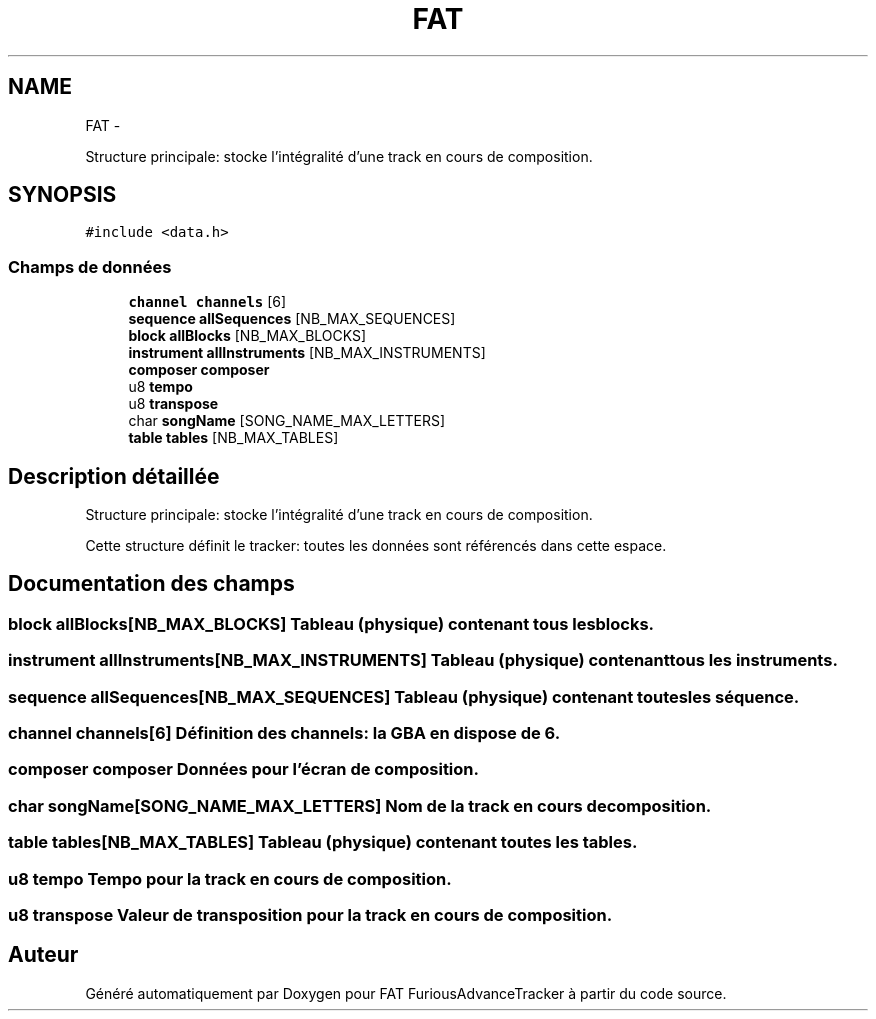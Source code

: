 .TH "FAT" 3 "Thu May 5 2011" "Version version 0-02" "FAT FuriousAdvanceTracker" \" -*- nroff -*-
.ad l
.nh
.SH NAME
FAT \- 
.PP
Structure principale: stocke l'intégralité d'une track en cours de composition.  

.SH SYNOPSIS
.br
.PP
.PP
\fC#include <data.h>\fP
.SS "Champs de données"

.in +1c
.ti -1c
.RI "\fBchannel\fP \fBchannels\fP [6]"
.br
.ti -1c
.RI "\fBsequence\fP \fBallSequences\fP [NB_MAX_SEQUENCES]"
.br
.ti -1c
.RI "\fBblock\fP \fBallBlocks\fP [NB_MAX_BLOCKS]"
.br
.ti -1c
.RI "\fBinstrument\fP \fBallInstruments\fP [NB_MAX_INSTRUMENTS]"
.br
.ti -1c
.RI "\fBcomposer\fP \fBcomposer\fP"
.br
.ti -1c
.RI "u8 \fBtempo\fP"
.br
.ti -1c
.RI "u8 \fBtranspose\fP"
.br
.ti -1c
.RI "char \fBsongName\fP [SONG_NAME_MAX_LETTERS]"
.br
.ti -1c
.RI "\fBtable\fP \fBtables\fP [NB_MAX_TABLES]"
.br
.in -1c
.SH "Description détaillée"
.PP 
Structure principale: stocke l'intégralité d'une track en cours de composition. 

Cette structure définit le tracker: toutes les données sont référencés dans cette espace. 
.SH "Documentation des champs"
.PP 
.SS "\fBblock\fP \fBallBlocks\fP[NB_MAX_BLOCKS]"Tableau (physique) contenant tous les blocks. 
.SS "\fBinstrument\fP \fBallInstruments\fP[NB_MAX_INSTRUMENTS]"Tableau (physique) contenant tous les instruments. 
.SS "\fBsequence\fP \fBallSequences\fP[NB_MAX_SEQUENCES]"Tableau (physique) contenant toutes les séquence. 
.SS "\fBchannel\fP \fBchannels\fP[6]"Définition des channels: la GBA en dispose de 6. 
.SS "\fBcomposer\fP \fBcomposer\fP"Données pour l'écran de composition. 
.SS "char \fBsongName\fP[SONG_NAME_MAX_LETTERS]"Nom de la track en cours de composition. 
.SS "\fBtable\fP \fBtables\fP[NB_MAX_TABLES]"Tableau (physique) contenant toutes les tables. 
.SS "u8 \fBtempo\fP"Tempo pour la track en cours de composition. 
.SS "u8 \fBtranspose\fP"Valeur de transposition pour la track en cours de composition. 

.SH "Auteur"
.PP 
Généré automatiquement par Doxygen pour FAT FuriousAdvanceTracker à partir du code source.
